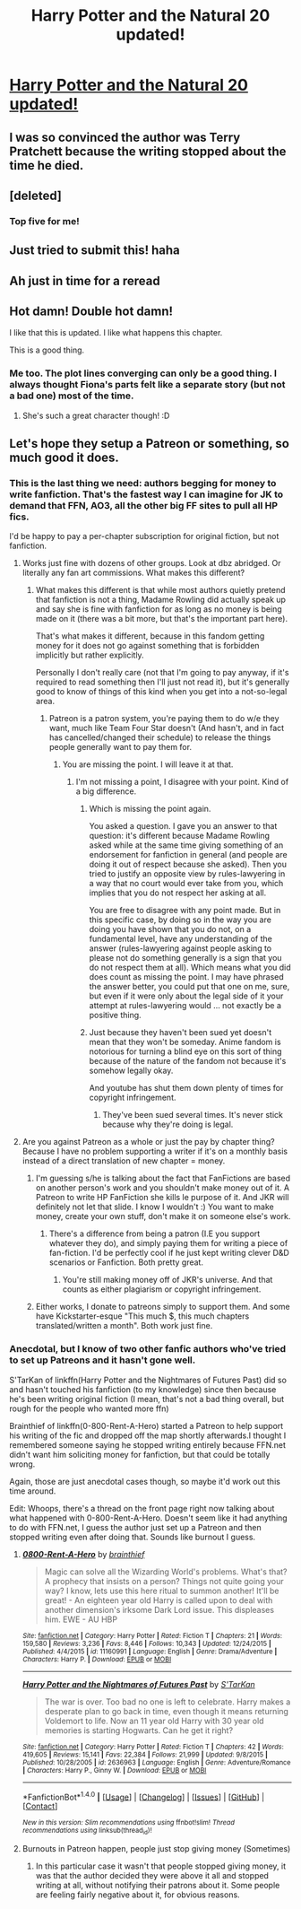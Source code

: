 #+TITLE: Harry Potter and the Natural 20 updated!

* [[https://www.fanfiction.net/s/8096183/72/Harry-Potter-and-the-Natural-20][Harry Potter and the Natural 20 updated!]]
:PROPERTIES:
:Author: Freshenstein
:Score: 37
:DateUnix: 1512168831.0
:DateShort: 2017-Dec-02
:FlairText: Recommendation
:END:

** I was so convinced the author was Terry Pratchett because the writing stopped about the time he died.
:PROPERTIES:
:Author: Fallstar
:Score: 7
:DateUnix: 1512309034.0
:DateShort: 2017-Dec-03
:END:


** [deleted]
:PROPERTIES:
:Score: 6
:DateUnix: 1512193668.0
:DateShort: 2017-Dec-02
:END:

*** Top five for me!
:PROPERTIES:
:Author: target03
:Score: 5
:DateUnix: 1512194026.0
:DateShort: 2017-Dec-02
:END:


** Just tried to submit this! haha
:PROPERTIES:
:Author: enberash
:Score: 2
:DateUnix: 1512168855.0
:DateShort: 2017-Dec-02
:END:


** Ah just in time for a reread
:PROPERTIES:
:Author: Notosk
:Score: 2
:DateUnix: 1512177697.0
:DateShort: 2017-Dec-02
:END:


** Hot damn! Double hot damn!

I like that this is updated. I like what happens this chapter.

This is a good thing.
:PROPERTIES:
:Author: CastoBlasto
:Score: 1
:DateUnix: 1512214240.0
:DateShort: 2017-Dec-02
:END:

*** Me too. The plot lines converging can only be a good thing. I always thought Fiona's parts felt like a separate story (but not a bad one) most of the time.
:PROPERTIES:
:Author: ashez2ashes
:Score: 2
:DateUnix: 1512413188.0
:DateShort: 2017-Dec-04
:END:

**** She's such a great character though! :D
:PROPERTIES:
:Author: 0ptixs
:Score: 2
:DateUnix: 1512753937.0
:DateShort: 2017-Dec-08
:END:


** Let's hope they setup a Patreon or something, so much good it does.
:PROPERTIES:
:Author: topagae
:Score: 0
:DateUnix: 1512172115.0
:DateShort: 2017-Dec-02
:END:

*** This is the last thing we need: authors begging for money to write fanfiction. That's the fastest way I can imagine for JK to demand that FFN, AO3, all the other big FF sites to pull all HP fics.

I'd be happy to pay a per-chapter subscription for original fiction, but not fanfiction.
:PROPERTIES:
:Author: blandge
:Score: 20
:DateUnix: 1512198471.0
:DateShort: 2017-Dec-02
:END:

**** Works just fine with dozens of other groups. Look at dbz abridged. Or literally any fan art commissions. What makes this different?
:PROPERTIES:
:Author: topagae
:Score: 5
:DateUnix: 1512205160.0
:DateShort: 2017-Dec-02
:END:

***** What makes this different is that while most authors quietly pretend that fanfiction is not a thing, Madame Rowling did actually speak up and say she is fine with fanfiction for as long as no money is being made on it (there was a bit more, but that's the important part here).

That's what makes it different, because in this fandom getting money for it does not go against something that is forbidden implicitly but rather explicitly.

Personally I don't really care (not that I'm going to pay anyway, if it's required to read something then I'll just not read it), but it's generally good to know of things of this kind when you get into a not-so-legal area.
:PROPERTIES:
:Author: Kazeto
:Score: 6
:DateUnix: 1512255847.0
:DateShort: 2017-Dec-03
:END:

****** Patreon is a patron system, you're paying them to do w/e they want, much like Team Four Star doesn't (And hasn't, and in fact has cancelled/changed their schedule) to release the things people generally want to pay them for.
:PROPERTIES:
:Author: topagae
:Score: 0
:DateUnix: 1512258390.0
:DateShort: 2017-Dec-03
:END:

******* You are missing the point. I will leave it at that.
:PROPERTIES:
:Author: Kazeto
:Score: 3
:DateUnix: 1512258746.0
:DateShort: 2017-Dec-03
:END:

******** I'm not missing a point, I disagree with your point. Kind of a big difference.
:PROPERTIES:
:Author: topagae
:Score: -4
:DateUnix: 1512261178.0
:DateShort: 2017-Dec-03
:END:

********* Which is missing the point again.

You asked a question. I gave you an answer to that question: it's different because Madame Rowling asked while at the same time giving something of an endorsement for fanfiction in general (and people are doing it out of respect because she asked). Then you tried to justify an opposite view by rules-lawyering in a way that no court would ever take from you, which implies that you do not respect her asking at all.

You are free to disagree with any point made. But in this specific case, by doing so in the way you are doing you have shown that you do not, on a fundamental level, have any understanding of the answer (rules-lawyering against people asking to please not do something generally is a sign that you do not respect them at all). Which means what you did does count as missing the point. I may have phrased the answer better, you could put that one on me, sure, but even if it were only about the legal side of it your attempt at rules-lawyering would ... not exactly be a positive thing.
:PROPERTIES:
:Author: Kazeto
:Score: 5
:DateUnix: 1512262040.0
:DateShort: 2017-Dec-03
:END:


********* Just because they haven't been sued yet doesn't mean that they won't be someday. Anime fandom is notorious for turning a blind eye on this sort of thing because of the nature of the fandom not because it's somehow legally okay.

And youtube has shut them down plenty of times for copyright infringement.
:PROPERTIES:
:Author: ashez2ashes
:Score: 1
:DateUnix: 1512412952.0
:DateShort: 2017-Dec-04
:END:

********** They've been sued several times. It's never stick because why they're doing is legal.
:PROPERTIES:
:Author: topagae
:Score: 1
:DateUnix: 1512424868.0
:DateShort: 2017-Dec-05
:END:


**** Are you against Patreon as a whole or just the pay by chapter thing? Because I have no problem supporting a writer if it's on a monthly basis instead of a direct translation of new chapter = money.
:PROPERTIES:
:Author: Dynrakmos
:Score: 1
:DateUnix: 1512199876.0
:DateShort: 2017-Dec-02
:END:

***** I'm guessing s/he is talking about the fact that FanFictions are based on another person's work and you shouldn't make money out of it. A Patreon to write HP FanFiction she kills le purpose of it. And JKR will definitely not let that slide. I know I wouldn't :) You want to make money, create your own stuff, don't make it on someone else's work.
:PROPERTIES:
:Author: K0ULIK0V
:Score: 9
:DateUnix: 1512202518.0
:DateShort: 2017-Dec-02
:END:

****** There's a difference from being a patron (I.E you support whatever they do), and simply paying them for writing a piece of fan-fiction. I'd be perfectly cool if he just kept writing clever D&D scenarios or Fanfiction. Both pretty great.
:PROPERTIES:
:Author: topagae
:Score: 2
:DateUnix: 1512261307.0
:DateShort: 2017-Dec-03
:END:

******* You're still making money off of JKR's universe. And that counts as either plagiarism or copyright infringement.
:PROPERTIES:
:Author: K0ULIK0V
:Score: 1
:DateUnix: 1512291411.0
:DateShort: 2017-Dec-03
:END:


***** Either works, I donate to patreons simply to support them. And some have Kickstarter-esque "This much $, this much chapters translated/written a month". Both work just fine.
:PROPERTIES:
:Author: topagae
:Score: 1
:DateUnix: 1512261244.0
:DateShort: 2017-Dec-03
:END:


*** Anecdotal, but I know of two other fanfic authors who've tried to set up Patreons and it hasn't gone well.

S'TarKan of linkffn(Harry Potter and the Nightmares of Futures Past) did so and hasn't touched his fanfiction (to my knowledge) since then because he's been writing original fiction (I mean, that's not a bad thing overall, but rough for the people who wanted more ffn)

Brainthief of linkffn(0-800-Rent-A-Hero) started a Patreon to help support his writing of the fic and dropped off the map shortly afterwards.I thought I remembered someone saying he stopped writing entirely because FFN.net didn't want him soliciting money for fanfiction, but that could be totally wrong.

Again, those are just anecdotal cases though, so maybe it'd work out this time around.

Edit: Whoops, there's a thread on the front page right now talking about what happened with 0-800-Rent-A-Hero. Doesn't seem like it had anything to do with FFN.net, I guess the author just set up a Patreon and then stopped writing even after doing that. Sounds like burnout I guess.
:PROPERTIES:
:Author: bgottfried91
:Score: 7
:DateUnix: 1512230709.0
:DateShort: 2017-Dec-02
:END:

**** [[http://www.fanfiction.net/s/11160991/1/][*/0800-Rent-A-Hero/*]] by [[https://www.fanfiction.net/u/4934632/brainthief][/brainthief/]]

#+begin_quote
  Magic can solve all the Wizarding World's problems. What's that? A prophecy that insists on a person? Things not quite going your way? I know, lets use this here ritual to summon another! It'll be great! - An eighteen year old Harry is called upon to deal with another dimension's irksome Dark Lord issue. This displeases him. EWE - AU HBP
#+end_quote

^{/Site/: [[http://www.fanfiction.net/][fanfiction.net]] *|* /Category/: Harry Potter *|* /Rated/: Fiction T *|* /Chapters/: 21 *|* /Words/: 159,580 *|* /Reviews/: 3,236 *|* /Favs/: 8,446 *|* /Follows/: 10,343 *|* /Updated/: 12/24/2015 *|* /Published/: 4/4/2015 *|* /id/: 11160991 *|* /Language/: English *|* /Genre/: Drama/Adventure *|* /Characters/: Harry P. *|* /Download/: [[http://www.ff2ebook.com/old/ffn-bot/index.php?id=11160991&source=ff&filetype=epub][EPUB]] or [[http://www.ff2ebook.com/old/ffn-bot/index.php?id=11160991&source=ff&filetype=mobi][MOBI]]}

--------------

[[http://www.fanfiction.net/s/2636963/1/][*/Harry Potter and the Nightmares of Futures Past/*]] by [[https://www.fanfiction.net/u/884184/S-TarKan][/S'TarKan/]]

#+begin_quote
  The war is over. Too bad no one is left to celebrate. Harry makes a desperate plan to go back in time, even though it means returning Voldemort to life. Now an 11 year old Harry with 30 year old memories is starting Hogwarts. Can he get it right?
#+end_quote

^{/Site/: [[http://www.fanfiction.net/][fanfiction.net]] *|* /Category/: Harry Potter *|* /Rated/: Fiction T *|* /Chapters/: 42 *|* /Words/: 419,605 *|* /Reviews/: 15,141 *|* /Favs/: 22,384 *|* /Follows/: 21,999 *|* /Updated/: 9/8/2015 *|* /Published/: 10/28/2005 *|* /id/: 2636963 *|* /Language/: English *|* /Genre/: Adventure/Romance *|* /Characters/: Harry P., Ginny W. *|* /Download/: [[http://www.ff2ebook.com/old/ffn-bot/index.php?id=2636963&source=ff&filetype=epub][EPUB]] or [[http://www.ff2ebook.com/old/ffn-bot/index.php?id=2636963&source=ff&filetype=mobi][MOBI]]}

--------------

*FanfictionBot*^{1.4.0} *|* [[[https://github.com/tusing/reddit-ffn-bot/wiki/Usage][Usage]]] | [[[https://github.com/tusing/reddit-ffn-bot/wiki/Changelog][Changelog]]] | [[[https://github.com/tusing/reddit-ffn-bot/issues/][Issues]]] | [[[https://github.com/tusing/reddit-ffn-bot/][GitHub]]] | [[[https://www.reddit.com/message/compose?to=tusing][Contact]]]

^{/New in this version: Slim recommendations using/ ffnbot!slim! /Thread recommendations using/ linksub(thread_id)!}
:PROPERTIES:
:Author: FanfictionBot
:Score: 1
:DateUnix: 1512230751.0
:DateShort: 2017-Dec-02
:END:


**** Burnouts in Patreon happen, people just stop giving money (Sometimes)
:PROPERTIES:
:Author: topagae
:Score: 1
:DateUnix: 1512251063.0
:DateShort: 2017-Dec-03
:END:

***** In this particular case it wasn't that people stopped giving money, it was that the author decided they were above it all and stopped writing at all, without notifying their patrons about it. Some people are feeling fairly negative about it, for obvious reasons.
:PROPERTIES:
:Author: Kazeto
:Score: 2
:DateUnix: 1512262176.0
:DateShort: 2017-Dec-03
:END:
